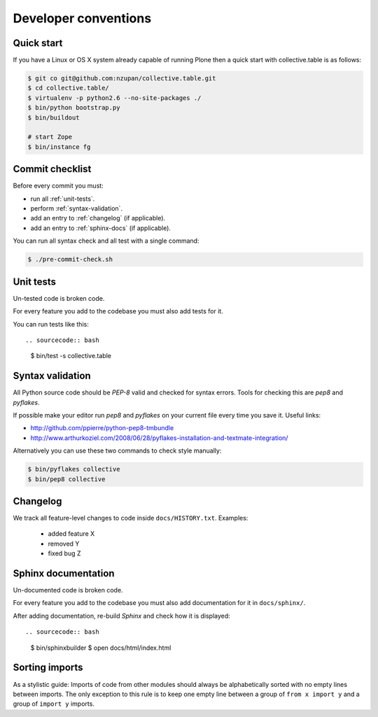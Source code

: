 =====================
Developer conventions
=====================


Quick start
===========

If you have a Linux or OS X system already capable of running Plone then a quick start with collective.table is as follows:

.. sourcecode:: bash

    $ git co git@github.com:nzupan/collective.table.git
    $ cd collective.table/
    $ virtualenv -p python2.6 --no-site-packages ./
    $ bin/python bootstrap.py
    $ bin/buildout

    # start Zope
    $ bin/instance fg


Commit checklist
================

Before every commit you must:

- run all :ref:`unit-tests`.
- perform :ref:`syntax-validation`.
- add an entry to :ref:`changelog` (if applicable).
- add an entry to :ref:`sphinx-docs` (if applicable).

You can run all syntax check and all test with a single command:

.. sourcecode:: bash

    $ ./pre-commit-check.sh

.. _unit-tests:

Unit tests
==========

Un-tested code is broken code.

For every feature you add to the codebase you must also add tests for it.

You can run tests like this::

.. sourcecode:: bash

    $ bin/test -s collective.table


.. _syntax-validation:

Syntax validation
=================

All Python source code should be `PEP-8` valid and checked for syntax errors.
Tools for checking this are `pep8` and `pyflakes`.

If possible make your editor run `pep8` and `pyflakes` on your current
file every time you save it. Useful links:

- http://github.com/ppierre/python-pep8-tmbundle
- http://www.arthurkoziel.com/2008/06/28/pyflakes-installation-and-textmate-integration/

Alternatively you can use these two commands to check style manually:

.. sourcecode:: bash

    $ bin/pyflakes collective
    $ bin/pep8 collective


.. _changelog:

Changelog
=========

We track all feature-level changes to code inside ``docs/HISTORY.txt``. Examples:

 - added feature X
 - removed Y
 - fixed bug Z
 

.. _sphinx-docs:

Sphinx documentation
====================

Un-documented code is broken code.

For every feature you add to the codebase you must also add documentation
for it in ``docs/sphinx/``.

After adding documentation, re-build `Sphinx` and check how it is displayed::

.. sourcecode:: bash

    $ bin/sphinxbuilder
    $ open docs/html/index.html


Sorting imports
===============

As a stylistic guide: Imports of code from other modules should always be 
alphabetically sorted with no empty lines between imports. The only exception
to this rule is to keep one empty line between a group of ``from x import y`` and 
a group of ``import y`` imports.
